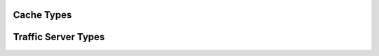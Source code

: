 .. Licensed to the Apache Software Foundation (ASF) under one
   or more contributor license agreements.  See the NOTICE file
   distributed with this work for additional information
   regarding copyright ownership.  The ASF licenses this file
   to you under the Apache License, Version 2.0 (the
   "License"); you may not use this file except in compliance
   with the License.  You may obtain a copy of the License at

   http://www.apache.org/licenses/LICENSE-2.0

   Unless required by applicable law or agreed to in writing,
   software distributed under the License is distributed on an
   "AS IS" BASIS, WITHOUT WARRANTIES OR CONDITIONS OF ANY
   KIND, either express or implied.  See the License for the
   specific language governing permissions and limitations
   under the License.

.. _cache_types:

Cache Types
*********************

.. cpp:type:: HttpCacheKey

   The type used to hold a full cache key.
   
.. cpp:class:: HTTPCacheAlt

   Description of an alternate in the cache. This contains the metadata for the alternate, such as the fragment table and the request and response headers.
   
.. cpp:class:: CacheHTTPInfo

   A wrapper class for a pointer to a :cpp:class:`HTTPCacheAlt`.

.. cpp:class:: OpenDirEntry

   Contains information about an active cache object.
   
.. cpp:class:: CacheVC

   The virtual connection used to interact with the cache.

   .. cpp:member:: HttpCacheKey update_key
   
        The earliest key for the alternate that is being replaced by revalidation.
        
   .. cpp:member:: CacheHTTPInfo alternate
   
      The alternate in use by the CacheVC. This is actual a wrapper on a pointer to data that exists in the :cpp:class:`OpenDirEntry` alternate vector.
      
   .. cpp:function:: void set_http_info(CacheHTTPInfo* alt)
   
      Updates the local alternate to point at :arg:`alt` while updating a few fields in :arg:`alt`. The alternate vector is not updated.
        
   .. cpp:function:: die()
   
      Start the shutdown process for the CacheVC. The CacheVC does not immediately terminate but starts any clean up needed to do so. In particular a write CacheVC will start finish any data writes using only current content and then write out any first doc / metadata updates required.
        
Traffic Server Types
********************

.. cpp:class:: HttpSM

   The HTTP transaction state machine, which also represents the transaction.

.. cpp:class:: HttpTunnel

   Contains the data sources and sinks for the :cpp:class:`HttpSM`.
   